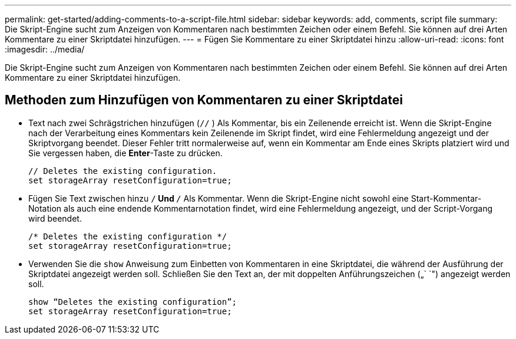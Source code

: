 ---
permalink: get-started/adding-comments-to-a-script-file.html 
sidebar: sidebar 
keywords: add, comments, script file 
summary: Die Skript-Engine sucht zum Anzeigen von Kommentaren nach bestimmten Zeichen oder einem Befehl. Sie können auf drei Arten Kommentare zu einer Skriptdatei hinzufügen. 
---
= Fügen Sie Kommentare zu einer Skriptdatei hinzu
:allow-uri-read: 
:icons: font
:imagesdir: ../media/


[role="lead"]
Die Skript-Engine sucht zum Anzeigen von Kommentaren nach bestimmten Zeichen oder einem Befehl. Sie können auf drei Arten Kommentare zu einer Skriptdatei hinzufügen.



== Methoden zum Hinzufügen von Kommentaren zu einer Skriptdatei

* Text nach zwei Schrägstrichen hinzufügen (`//` ) Als Kommentar, bis ein Zeilenende erreicht ist. Wenn die Skript-Engine nach der Verarbeitung eines Kommentars kein Zeilenende im Skript findet, wird eine Fehlermeldung angezeigt und der Skriptvorgang beendet. Dieser Fehler tritt normalerweise auf, wenn ein Kommentar am Ende eines Skripts platziert wird und Sie vergessen haben, die *Enter*-Taste zu drücken.
+
[listing]
----
// Deletes the existing configuration.
set storageArray resetConfiguration=true;
----
* Fügen Sie Text zwischen hinzu `/*` Und `*/` Als Kommentar. Wenn die Skript-Engine nicht sowohl eine Start-Kommentar-Notation als auch eine endende Kommentarnotation findet, wird eine Fehlermeldung angezeigt, und der Script-Vorgang wird beendet.
+
[listing]
----
/* Deletes the existing configuration */
set storageArray resetConfiguration=true;
----
* Verwenden Sie die `show` Anweisung zum Einbetten von Kommentaren in eine Skriptdatei, die während der Ausführung der Skriptdatei angezeigt werden soll. Schließen Sie den Text an, der mit doppelten Anführungszeichen („` `") angezeigt werden soll.
+
[listing]
----
show “Deletes the existing configuration”;
set storageArray resetConfiguration=true;
----

